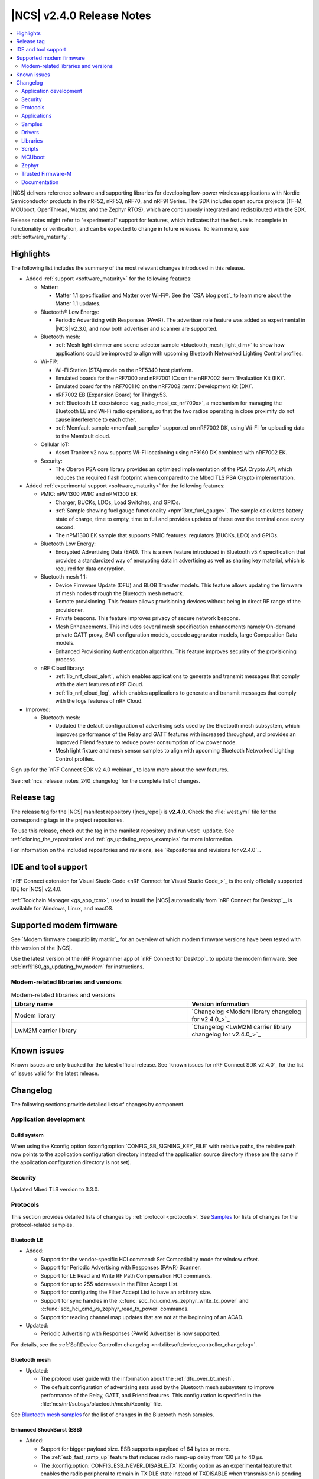.. _ncs_release_notes_240:

|NCS| v2.4.0 Release Notes
##########################

.. contents::
   :local:
   :depth: 2

|NCS| delivers reference software and supporting libraries for developing low-power wireless applications with Nordic Semiconductor products in the nRF52, nRF53, nRF70, and nRF91 Series.
The SDK includes open source projects (TF-M, MCUboot, OpenThread, Matter, and the Zephyr RTOS), which are continuously integrated and redistributed with the SDK.

Release notes might refer to "experimental" support for features, which indicates that the feature is incomplete in functionality or verification, and can be expected to change in future releases.
To learn more, see :ref:`software_maturity`.

Highlights
**********

The following list includes the summary of the most relevant changes introduced in this release.

* Added :ref:`support <software_maturity>` for the following features:

  * Matter:

    * Matter 1.1 specification and Matter over Wi-Fi®.
      See the `CSA blog post`_ to learn more about the Matter 1.1 updates.

  * Bluetooth® Low Energy:

    * Periodic Advertising with Responses (PAwR).
      The advertiser role feature was added as experimental in |NCS| v2.3.0, and now both advertiser and scanner are supported.

  * Bluetooth mesh:

    * :ref:`Mesh light dimmer and scene selector sample <bluetooth_mesh_light_dim>` to show how applications could be improved to align with upcoming Bluetooth Networked Lighting Control profiles.

  * Wi-Fi®:

    * Wi-Fi Station (STA) mode on the nRF5340 host platform.
    * Emulated boards for the nRF7000 and nRF7001 ICs on the nRF7002 :term:`Evaluation Kit (EK)`.
    * Emulated board for the nRF7001 IC on the nRF7002 :term:`Development Kit (DK)`.
    * nRF7002 EB (Expansion Board) for Thingy:53.
    * :ref:`Bluetooth LE coexistence <ug_radio_mpsl_cx_nrf700x>`, a mechanism for managing the Bluetooth LE and Wi-Fi radio operations, so that the two radios operating in close proximity do not cause interference to each other.
    * :ref:`Memfault sample <memfault_sample>` supported on nRF7002 DK, using Wi-Fi for uploading data to the Memfault cloud.

  * Cellular IoT:

    * Asset Tracker v2 now supports Wi-Fi locationing using nF9160 DK combined with nRF7002 EK.

  * Security:

    * The Oberon PSA core library provides an optimized implementation of the PSA Crypto API, which reduces the required flash footprint when compared to the Mbed TLS PSA Crypto implementation.

* Added :ref:`experimental support <software_maturity>` for the following features:

  * PMIC: nPM1300 PMIC and nPM1300 EK:

    * Charger, BUCKs, LDOs, Load Switches, and GPIOs.
    * :ref:`Sample showing fuel gauge functionality <npm13xx_fuel_gauge>`.
      The sample calculates battery state of charge, time to empty, time to full and provides updates of these over the terminal once every second.
    * The nPM1300 EK sample that supports PMIC features: regulators (BUCKs, LDO) and GPIOs.

  * Bluetooth Low Energy:

    * Encrypted Advertising Data (EAD).
      This is a new feature introduced in Bluetooth v5.4 specification that provides a standardized way of encrypting data in advertising as well as sharing key material, which is required for data encryption.

  * Bluetooth mesh 1.1:

    * Device Firmware Update (DFU) and BLOB Transfer models.
      This feature allows updating the firmware of mesh nodes through the Bluetooth mesh network.
    * Remote provisioning.
      This feature allows provisioning devices without being in direct RF range of the provisioner.
    * Private beacons.
      This feature improves privacy of secure network beacons.
    * Mesh Enhancements.
      This includes several mesh specification enhancements namely On-demand private GATT proxy, SAR configuration models, opcode aggravator models, large Composition Data models.
    * Enhanced Provisioning Authentication algorithm.
      This feature improves security of the provisioning process.

  * nRF Cloud library:

    * :ref:`lib_nrf_cloud_alert`, which enables applications to generate and transmit messages that comply with the alert features of nRF Cloud.
    * :ref:`lib_nrf_cloud_log`, which enables applications to generate and transmit messages that comply with the logs features of nRF Cloud.

* Improved:

  * Bluetooth mesh:

    * Updated the default configuration of advertising sets used by the Bluetooth mesh subsystem, which improves performance of the Relay and GATT features with increased throughput, and provides an improved Friend feature to reduce power consumption of low power node.
    * Mesh light fixture and mesh sensor samples to align with upcoming Bluetooth Networked Lighting Control profiles.

Sign up for the `nRF Connect SDK v2.4.0 webinar`_ to learn more about the new features.

See :ref:`ncs_release_notes_240_changelog` for the complete list of changes.

Release tag
***********

The release tag for the |NCS| manifest repository (|ncs_repo|) is **v2.4.0**.
Check the :file:`west.yml` file for the corresponding tags in the project repositories.

To use this release, check out the tag in the manifest repository and run ``west update``.
See :ref:`cloning_the_repositories` and :ref:`gs_updating_repos_examples` for more information.

For information on the included repositories and revisions, see `Repositories and revisions for v2.4.0`_.

IDE and tool support
********************

`nRF Connect extension for Visual Studio Code <nRF Connect for Visual Studio Code_>`_ is the only officially supported IDE for |NCS| v2.4.0.

:ref:`Toolchain Manager <gs_app_tcm>`, used to install the |NCS| automatically from `nRF Connect for Desktop`_, is available for Windows, Linux, and macOS.

Supported modem firmware
************************

See `Modem firmware compatibility matrix`_ for an overview of which modem firmware versions have been tested with this version of the |NCS|.

Use the latest version of the nRF Programmer app of `nRF Connect for Desktop`_ to update the modem firmware.
See :ref:`nrf9160_gs_updating_fw_modem` for instructions.

Modem-related libraries and versions
====================================

.. list-table:: Modem-related libraries and versions
   :widths: 15 10
   :header-rows: 1

   * - Library name
     - Version information
   * - Modem library
     - `Changelog <Modem library changelog for v2.4.0_>`_
   * - LwM2M carrier library
     - `Changelog <LwM2M carrier library changelog for v2.4.0_>`_

Known issues
************

Known issues are only tracked for the latest official release.
See `known issues for nRF Connect SDK v2.4.0`_ for the list of issues valid for the latest release.

.. _ncs_release_notes_240_changelog:

Changelog
*********

The following sections provide detailed lists of changes by component.

Application development
=======================

Build system
------------

When using the Kconfig option :kconfig:option:`CONFIG_SB_SIGNING_KEY_FILE` with relative paths, the relative path now points to the application configuration directory instead of the application source directory (these are the same if the application configuration directory is not set).

Security
========

Updated Mbed TLS version to 3.3.0.

Protocols
=========

This section provides detailed lists of changes by :ref:`protocol <protocols>`.
See `Samples`_ for lists of changes for the protocol-related samples.

Bluetooth LE
------------

* Added:

  * Support for the vendor-specific HCI command: Set Compatibility mode for window offset.
  * Support for Periodic Advertising with Responses (PAwR) Scanner.
  * Support for LE Read and Write RF Path Compensation HCI commands.
  * Support for up to 255 addresses in the Filter Accept List.
  * Support for configuring the Filter Accept List to have an arbitrary size.
  * Support for sync handles in the :c:func:`sdc_hci_cmd_vs_zephyr_write_tx_power` and :c:func:`sdc_hci_cmd_vs_zephyr_read_tx_power` commands.
  * Support for reading channel map updates that are not at the beginning of an ACAD.

* Updated:

  * Periodic Advertising with Responses (PAwR) Advertiser is now supported.

For details, see the :ref:`SoftDevice Controller changelog <nrfxlib:softdevice_controller_changelog>`.

Bluetooth mesh
--------------

* Updated:

  * The protocol user guide with the information about the :ref:`dfu_over_bt_mesh`.
  * The default configuration of advertising sets used by the Bluetooth mesh subsystem to improve performance of the Relay, GATT, and Friend features.
    This configuration is specified in the :file:`ncs/nrf/subsys/bluetooth/mesh/Kconfig` file.

See `Bluetooth mesh samples`_ for the list of changes in the Bluetooth mesh samples.

Enhanced ShockBurst (ESB)
-------------------------

* Added:

  * Support for bigger payload size.
    ESB supports a payload of 64 bytes or more.
  * The :ref:`esb_fast_ramp_up` feature that reduces radio ramp-up delay from 130 µs to 40 µs.
  * The :kconfig:option:`CONFIG_ESB_NEVER_DISABLE_TX` Kconfig option as an experimental feature that enables the radio peripheral to remain in TXIDLE state instead of TXDISABLE when transmission is pending.
    For more information, see :ref:`esb_never_disable_tx`.

* Updated:

  * The number of PPI/DPPI channels used from three to six.
  * Events 6 and 7 from the EGU0 instance by assigning them to the ESB module.
  * The type parameter of the :c:func:`esb_set_tx_power` function to ``int8_t``.

Matter
------

* Added:

  * Support for Matter 1.1.0 version.
  * Support for the :ref:`ug_matter_configuring_optional_persistent_subscriptions` feature.
  * Support for negotiating subscription report interval with a Matter Controller to minimalize overall power consumption.
  * The Matter Nordic UART Service (NUS) feature to the :ref:`matter_lock_sample` sample.
    This feature allows using Nordic UART Service to control the device remotely through Bluetooth LE and adding custom text commands to a Matter sample.
    The Matter NUS implementation allows controlling the device regardless of whether the device is connected to a Matter network or not.
    The feature is dedicated for the Matter over Thread solution.
  * Documentation page about :ref:`ug_matter_device_configuring_cd`.
  * Matter SDK fork :ref:`documentation pages <matter_index>` with the page about CHIP Certificate Tool.
  * Documentation page about :ref:`ug_matter_device_adding_bt_services`.

* Updated:

  * Configuration of factory data partition write-protection on nRF5340 SoC.
  * Configuration of logging verbosity in the debug variants of samples.
  * Overall stability and robustness of Matter over Wi-Fi solution.
  * The default number of user RTC channels on the nRF5340 SoC's network core from 2 to 3 (the platform default) to fix the CSL transmitter feature on Matter over Thread devices acting as Thread routers.
  * :ref:`ug_matter_hw_requirements` with updated memory requirement values valid for the |NCS| v2.4.0.
  * :ref:`matter_lock_sample`, :ref:`matter_window_covering_sample`, and :ref:`matter_light_bulb_sample` samples as well as the :ref:`matter_weather_station_app` application have been tested with the following ecosystems:

    * Google Home ecosystem for both Matter over Thread and Matter over Wi-Fi solutions.
      Tested with Google Nest Hub 2\ :sup:`nd` generation (software version: 47.9.4.447810048; Chromecast firmware version: 1.56.324896, and Google Home mobile application v3.0.1.9).
    * Apple Home ecosystem for both Matter over Thread and Matter over Wi-Fi solutions.
      Tested with Apple HomePod mini and Apple iPhone (iOS v16.5).

    Additionally, these samples and application were positively verified against “Works with Google” certification tests.

  * The :ref:`ug_matter` protocol page with a table that lists compatibility versions for the |NCS|, the Matter SDK, and the Matter specification.
  * The :ref:`ug_matter_tools` page with installation instructions for the ZAP tool, moved from the :ref:`ug_matter_creating_accessory` page.
  * The :ref:`ug_matter_tools` page with information about CHIP Tool, CHIP Certificate Tool, and the Spake2+ Python tool.
  * The :ref:`ug_matter_device_low_power_configuration` page with information about sleepy active threshold parameter configuration and optimizing subscription report intervals.

See `Matter samples`_ for the list of changes for the Matter samples.

Matter fork
+++++++++++

The Matter fork in the |NCS| (``sdk-connectedhomeip``) contains all commits from the upstream Matter repository up to, and including, the ``v1.1.0.1`` tag.

The following list summarizes the most important changes inherited from the upstream Matter:

* Added the ``SLEEPY_ACTIVE_THRESHOLD`` parameter that makes the Matter sleepy device stay awake for a specified amount of time after network activity.

* Updated:

  * The factory data generation script with the feature for generating the onboarding code.
    You can now use the factory data script to generate a manual pairing code and a QR Code that are required to commission a Matter-enabled device over Bluetooth LE.
    Generated onboarding codes should be put on the device's package or on the device itself.
    For details, see the Generating onboarding codes section on the :doc:`matter:nrfconnect_factory_data_configuration` page in the Matter documentation.
  * The Basic Information cluster with device finish and device color attributes and added the related entries in factory data set.

Thread
------

Thread is impacted by CVE-2023-2626.
Due to this issue, |NCS| v2.4.0 will not undergo the certification process, and is not intended to be used in final Thread products.

Zigbee
------

* Fixed an issue where device is not fully operational in the distributed network by adding a call to the :c:func:`zb_enable_distributed` function for Zigbee Router role by default.

HomeKit
-------

* Fixed a bug where the DFU over UARP protocol does not work on the nRF5340 SoC.

Wi-Fi
-----

* Added support for the following:

  * nRF7000 EK.
  * nRF7001 EK and nRF7001 DK.
  * A new shield, nRF7002 Evaluation Board (EB) for Thingy53 (rev 1.1.0).
  * Listen interval based power save.
    Refactored existing power save configurations into one.
  * Configuring antenna gain and band-edge power backoff.
  * nRF700x non-secure build.
  * Interoperation with CMW500 configured as Wi-Fi Access Point.
  * Configuring regulatory domain.
  * Raw scan results.

* Updated:

  * The shield for nRF7002 EK (``nrf7002_ek`` to ``nrf7002ek``).
  * TWT features with improvements (units for interval changed from milliseconds to microseconds).
  * The :ref:`ug_wifi` user guide by adding a section on :ref:`ug_wifi_certification`.

Applications
============

This section provides detailed lists of changes by :ref:`application <applications>`.

nRF9160: Asset Tracker v2
-------------------------

* Added the integration of the :ref:`lib_lwm2m_client_utils` FOTA callback functionality.
* Updated:

  * ``mcuboot_secondary`` is moved to external flash for nRF9160 DK v0.14.0 and newer.
    This requires board controller firmware v2.0.1 or newer, which enables the pin routing to external flash.
  * The application now uses the function :c:func:`nrf_cloud_location_request_msg_json_encode` to create an nRF Cloud location request message.
  * The application now uses defines from the :ref:`lib_nrf_cloud` library for string values related to nRF Cloud.
  * Instead of sending a battery voltage, the PMIC's fuel gauge function is used to get a battery percentage.
    For nRF Cloud, the data ID ``VOLTAGE`` has been replaced with ``BATTERY``.
    For the other cloud backends, the name stays the same, but the range changes to 0-100.
  * External flash is enabled in the nRF9160 DK devicetree overlays for v0.14.0 or later versions, as it is now disabled in the Zephyr board definition.

nRF9160: Serial LTE modem
-------------------------

* Added:

  * AT command ``#XWIFIPOS`` to get Wi-Fi location from nRF Cloud.
  * Support for *WRITE REQUEST* in TFTP client.

* Updated the application to use defines from the :ref:`lib_nrf_cloud` library for string values related to nRF Cloud.
* Fixed a bug in receiving a large MQTT Publish message.

nRF Desktop
-----------

* Added:

  * The :ref:`nrf_desktop_swift_pair_app`.
    The module is used to enable or disable the Swift Pair Bluetooth advertising payload depending on the selected Bluetooth peer (used local identity).
  * An application-specific string representing device generation (:ref:`CONFIG_DESKTOP_DEVICE_GENERATION <config_desktop_app_options>`).
    The generation allows to distinguish configurations that use the same board and bootloader, but are not interoperable.
    The value can be read through the :ref:`nrf_desktop_config_channel`.
    On the firmware side, fetching the values is handled by the :ref:`nrf_desktop_dfu`.
  * Unpairing old peers right after a successful erase advertising procedure.
    This prevents blocking the bond slots until the subsequent erase advertising procedure is triggered.
  * Support for the :ref:`nrf_desktop_dfu` for devices using the MCUboot bootloader built in the direct-xip mode (``MCUBOOT+XIP``).
    In this mode, the image is booted directly from the secondary slot instead of moving it to the primary slot.
  * The :ref:`nrf_desktop_factory_reset`.
    The module is used by configurations that enable :ref:`nrf_desktop_bluetooth_guide_fast_pair` to factory reset both Fast Pair and Bluetooth non-volatile data.
    The factory reset is triggered using the configuration channel.
  * The :ref:`nrf_desktop_dfu_lock`.
    The utility provides synchronization mechanism for accessing the DFU flash.
    It is useful for application configurations that support more than one DFU method.
  * The :ref:`nrf_desktop_dfu_mcumgr` that you can enable with the :ref:`CONFIG_DESKTOP_DFU_MCUMGR_ENABLE <config_desktop_app_options>` option.
    The module handles image upload over MCUmgr SMP protocol.
    The module integrates the :ref:`nrf_desktop_dfu_lock` for synchronizing flash access with other DFU methods.

* Updated:

  * The :ref:`nrf_desktop_dfu` to integrate the :ref:`nrf_desktop_dfu_lock` for synchronizing flash access with other DFU methods.
    Use the :ref:`CONFIG_DESKTOP_DFU_LOCK <config_desktop_app_options>` option to enable this feature.
  * The nRF desktop configurations that enable :ref:`nrf_desktop_bluetooth_guide_fast_pair`.
    The configurations use the MCUboot bootloader built in the direct-xip mode (``MCUBOOT+XIP``) instead of the ``B0`` bootloader.
    This is done to support firmware updates using both :ref:`nrf_desktop_dfu` and :ref:`nrf_desktop_dfu_mcumgr` modules.
  * The :ref:`nrf_desktop_dfu_mcumgr` is used instead of the :ref:`nrf_desktop_smp` in MCUboot SMP configuration (:file:`prj_mcuboot_smp.conf`) for the nRF52840 DK.
  * The :ref:`nrf_desktop_dfu` automatically enables 8-bit write block size emulation (:kconfig:option:`CONFIG_SOC_FLASH_NRF_EMULATE_ONE_BYTE_WRITE_ACCESS`) to ensure that update images with sizes not aligned to word size can be successfully stored in the internal flash.
    The feature is not enabled if the MCUboot bootloader is used and the secondary slot is placed in an external flash (when :kconfig:option:`CONFIG_PM_EXTERNAL_FLASH_MCUBOOT_SECONDARY` is enabled).
  * The :ref:`nrf_desktop_ble_latency` uses low latency for the active Bluetooth connection in case of the SMP transfer event and regardless of the event submitter module.
    Previously, the module lowered the connection latency only for SMP events submitted by the :ref:`caf_ble_smp`.
  * In the Fast Pair configurations, the bond erase operation is enabled for the dongle peer, which will let you change the bonded Bluetooth Central.
  * The `Swift Pair`_ payload is, by default, included for all of the Bluetooth local identities apart from the dedicated local identity used for connection with an nRF Desktop dongle.
    If a configuration supports both Fast Pair and a dedicated dongle peer (:ref:`CONFIG_DESKTOP_BLE_DONGLE_PEER_ENABLE <config_desktop_app_options>`), the `Swift Pair`_ payload is, by default, included only for the dongle peer.
  * Set the max compiled-in log level to ``warning`` for the Bluetooth HCI core (:kconfig:option:`CONFIG_BT_HCI_CORE_LOG_LEVEL_CHOICE`).
    This is done to avoid flooding logs during application boot.
  * Aligned the nRF52833 dongle's board DTS configuration files and nRF Desktop's application-specific DTS overlays to hardware revision 0.2.1.
  * The documentation with debug Fast Pair provisioning data obtained for development purposes.

nRF5340 Audio
-------------

* Added Kconfig options for setting periodic and extended advertising intervals.
  For more information on the options, see all options prefixed with ``CONFIG_BLE_ACL_PER_ADV_INT_`` and ``CONFIG_BLE_ACL_EXT_ADV_INT_``.
* Updated:

  * LE Audio controller for the network core has been moved to the standalone LE Audio controller for nRF5340 library.
  * :ref:`zephyr:zbus` is now implemented for handling events from buttons and LE Audio.
  * The supervision timeout has been reduced to reduce reconnection times for CIS.
  * The application documentation with a note about missing support for the |nRFVSC|.

* Fixed an issue related to anomaly 160 in nRF5340.

nRF Machine Learning (Edge Impulse)
-----------------------------------

* Updated:

  * The machine learning models (:kconfig:option:`CONFIG_EDGE_IMPULSE_URI`) used by the application to ensure compatibility with the new Zephyr version.
  * The over-the-air (OTA) device firmware update (DFU) configuration of nRF53 DK has been simplified.
    The configuration relies on the :kconfig:option:`CONFIG_NCS_SAMPLE_MCUMGR_BT_OTA_DFU` Kconfig option.

Samples
=======

Bluetooth samples
-----------------

* :ref:`peripheral_hids_keyboard` and :ref:`peripheral_hids_mouse` samples:

  * Updated the samples to register HID Service before Bluetooth is enabled (before calling the :c:func:`bt_enable` function).
    The :c:func:`bt_gatt_service_register` function can no longer be called after enabling Bluetooth and before loading settings.

* :ref:`peripheral_hids_mouse` sample:

  * Updated the sample to include the :kconfig:option:`CONFIG_BT_SMP` Kconfig option when ``CONFIG_BT_HIDS_SECURITY_ENABLED`` is selected.
  * Fixed a CMake warning by moving the nRF RPC configuration (the :kconfig:option:`CONFIG_NRF_RPC_THREAD_STACK_SIZE` Kconfig option) to a separate overlay config file.

* :ref:`direct_test_mode` sample:

  * Added:

    * Support for the :ref:`nrfxlib:mpsl_fem` TX power split feature.
      The DTM command ``0x09`` for setting the transmitter power level takes into account the front-end module gain when this sample is built with support for front-end modules.
      The vendor-specific commands for setting the SoC output power and the front-end module gain are not available when the :ref:`CONFIG_DTM_POWER_CONTROL_AUTOMATIC <CONFIG_DTM_POWER_CONTROL_AUTOMATIC>` Kconfig option is enabled.
    * Support for +1 dBm, +2 dBm, and +3 dBm output power on the nRF5340 DK.

  * Updated the handling of the hardware erratas.
  * Removed a compilation warning when used with minimal pinout Skyworks FEM.

* :ref:`peripheral_uart` sample:

  * Fixed the unit of the ``CONFIG_BT_NUS_UART_RX_WAIT_TIME`` Kconfig option to comply with the UART API.

* :ref:`nrf_dm` sample:

  * Updated the sample by improving the scalability when it is used with multiple devices.

* Bluetooth: Fast Pair sample:

  * Added the default Fast Pair provisioning data that is used when no other provisioning data is specified.
  * Updated the documentation to align it with the new way of displaying notifications for the Fast Pair debug Model IDs.

* Removed the Bluetooth: External radio coexistence using 3-wire interface sample because of the removal of the 3-wire implementation.

Bluetooth mesh samples
----------------------

* Added:

  * Samples :ref:`ble_mesh_dfu_target` and :ref:`ble_mesh_dfu_distributor` that can be used for evaluation of the Bluetooth mesh DFU specification and subsystem.
  * :ref:`bluetooth_mesh_light_dim` sample that demonstrates how to set up a light dimmer and scene selector application.

* Updated:

  * The configuration of advertising sets in all samples to match the new default values.
    See `Bluetooth mesh`_ for more information.
  * The link layer payload size over GATT communication from default 27 to maximum 37 bytes (maximum Bluetooth mesh advertiser data) for all samples.
    This was done to avoid fragmentation of outgoing messages to the proxy client.

* Removed the :file:`hci_rpmsg.conf` file from all samples that support nRF5340 DK or Thingy:53.
  This configuration is moved to the :file:`ncs/nrf/subsys/bluetooth/mesh/hci_rpmsg_child_image_overlay.conf` file.

* :ref:`bluetooth_mesh_light_lc` sample:

  * Added support for the Scene Server model.
  * Updated to demonstrate the use of a Sensor Server model to report additional useful information about the device.

* :ref:`bluetooth_mesh_sensor_server` and :ref:`bluetooth_mesh_sensor_client` samples:

  * Added:

    * Support for motion threshold as a setting for the presence detection.
    * Support for ambient light level sensor.
    * Shell support to :ref:`bluetooth_mesh_sensor_client` sample.

* :ref:`bluetooth_mesh_sensor_server`, :ref:`bluetooth_mesh_light_lc` and :ref:`bluetooth_mesh_light_dim` samples:

  * Updated to demonstrate the Bluetooth :ref:`ug_bt_mesh_nlc`.

Crypto samples
--------------

* Updated all samples and their documentation as the supported logging backend changed to UART instead of both SEGGER RTT and UART.

Debug samples
-------------

* :ref:`memfault_sample` sample:

  * Added:

    * Support for the nRF7002 DK.
    * A Kconfig fragment to enable ETB trace.

  * Updated:

    * The sample has been moved from :file:`nrf9160/memfault` to :file:`debug/memfault`.
      The documentation is now found in the :ref:`debug_samples` section.

Matter samples
--------------

* Updated:

  * The default settings partition size for all Matter samples from 16 kB to 32 kB.

    .. caution::
       This change can affect the Device Firmware Update (DFU) from the older firmware versions that were using the 16-kB settings size.
       Read more about this in the :ref:`ug_matter_device_bootloader_partition_layout` section of the Matter documentation.
       You can still perform DFU from the older firmware version to the latest firmware version, but you will have to change the default settings size from 32 kB to the value used in the older version.

 * :ref:`matter_lock_sample` sample:

  * Added the Matter Nordic UART Service (NUS) feature, which allows controlling the door lock device remotely through Bluetooth LE using two simple commands: ``Lock`` and ``Unlock``.
    This feature is dedicated for the nRF52840 and the nRF5340 DKs.
    The sample supports one Bluetooth LE connection at a time.
    Matter commissioning, DFU, and NUS over Bluetooth LE must be run separately.
  * Updated the default value of the feature map.

* :ref:`matter_light_bulb_sample` sample:

  * Added handling of TriggerEffect command.

* :ref:`matter_window_covering_sample` sample:

  * Updated by aligning default values of Window Covering attributes with the specification.

Multicore samples
-----------------

* ``multicore_hello_world`` sample:

  * Added :ref:`zephyr:sysbuild` support to the sample.
  * Updated the sample documentation by renaming it as ``multicore_hello_world`` from nRF5340: Multicore application and moved it from :ref:`nrf5340_samples` to Multicore samples.

nRF9160 samples
---------------

* :ref:`http_modem_full_update_sample` sample:

  * The sample now uses modem firmware versions 1.3.3 and 1.3.4.
  * Enabled external flash in the nRF9160 DK devicetree overlays for v0.14.0 or later versions, as it is now disabled in the Zephyr board definition.

* :ref:`http_modem_delta_update_sample` sample:

  * The sample now uses modem firmware v1.3.4 to do a delta update.

* :ref:`modem_shell_application` sample:

  * Added sending of GNSS data to carrier library when the library is enabled.

  * Updated:

    * The sample now uses defines from the :ref:`lib_nrf_cloud` library for string values related to nRF Cloud.
      Removed the inclusion of the file :file:`nrf_cloud_codec.h`.
    * Modem FOTA now updates the firmware without rebooting the application.
    * External flash is now enabled in the nRF9160 DK devicetree overlays for v0.14.0 or later versions, as it is now disabled in the Zephyr board definition.
    * Renamed :file:`overlay-modem-trace.conf` to :file:`overlay-modem-trace-flash.conf`.

* :ref:`https_client` sample:

  * Added IPv6 support and wait time for PDN to fully activate (including IPv6, if available) before looking up the address.

* :ref:`slm_shell_sample` sample:

  * Added support for the nRF7002 DK (PCA10143).

* :ref:`lwm2m_client` sample:

  * Added:

   * The integration of the connection pre-evaluation functionality using the :ref:`lib_lwm2m_client_utils` library.
   * Support for experimental Advanced Firmware Update object.
     See :ref:`lwm2m_client_fota`.

  * Updated:

    * The sample now integrates the :ref:`lib_lwm2m_client_utils` FOTA callback functionality.
    * External flash is now enabled in the nRF9160 DK devicetree overlays for v0.14.0 or later versions (it is now disabled in the Zephyr board definition).

* :ref:`pdn_sample` sample:

  * Updated the sample to show how to get interface address information using the :c:func:`nrf_getifaddrs` function.

* :ref:`nrf_cloud_multi_service` sample:

  * Updated:

    * The MCUboot partition size is increased to the minimum necessary to allow bootloader FOTA.
    * External flash is enabled in the nRF9160 DK devicetree overlays for v0.14.0 or later versions (it is now disabled in the Zephyr board definition).

  * Added:

    * Sending of log messages directly to nRF Cloud.
    * Overlay to enable `Zephyr Logging`_ backend for full logging to nRF Cloud.

* :ref:`nrf_cloud_rest_fota` sample:

    * Updated the sample by enabling external flash in the nRF9160 DK devicetree overlays for v0.14.0 or later versions, as it is now disabled in the Zephyr board definition.

* :ref:`nrf_cloud_rest_device_message` sample:

  * Added:

    * Overlays to use RTT instead of UART for testing purposes.
    * Sending of log messages directly to nRF Cloud.
    * Overlay to enable `Zephyr Logging`_ backend for full logging to nRF Cloud.

  * Updated the Hello World message sent to nRF Cloud, which now contains a timestamp (message ID).

* :ref:`modem_trace_flash` sample:

  * Updated the sample by enabling external flash in the nRF9160 DK devicetree overlays for v0.14.0 or later versions, as it is now disabled in the Zephyr board definition.

PMIC samples
------------

* Added the :ref:`nPM1300: Fuel gauge <npm13xx_fuel_gauge>` sample that demonstrates how to calculate the battery state of charge using the :ref:`nrfxlib:nrf_fuel_gauge`.

Trusted Firmware-M (TF-M) samples
---------------------------------

* :ref:`provisioning_image` sample:

  * Updated by moving the network core logic to the new sample :ref:`provisioning_image_net_core` instead of being a Zephyr module.

Other samples
-------------

* :ref:`ei_wrapper_sample` sample:

  * Updated the machine learning model (:kconfig:option:`CONFIG_EDGE_IMPULSE_URI`) to ensure compatibility with the new Zephyr version.

* :ref:`radio_test` sample:

  * Added a workaround for the following:

    * Hardware `Errata 254`_ of the nRF52840 SoC .
    * Hardware `Errata 255`_ of the nRF52833 SoC.
    * Hardware `Errata 256`_ of the nRF52820 SoC.
    * Hardware `Errata 257`_ of the nRF52811 SoC.
    * Hardware `Errata 117`_ of the nRF5340 SoC.

Drivers
=======

This section provides detailed lists of changes by :ref:`driver <drivers>`.

* Added nRF Wi-Fi driver.

Libraries
=========

This section provides detailed lists of changes by :ref:`library <libraries>`.

Binary libraries
----------------

* Added the standalone LE Audio controller for nRF5340 library, originally a part of the :ref:`nrf53_audio_app` application.
* :ref:`liblwm2m_carrier_readme` library:

  * Updated to v3.2.0.
    See the :ref:`liblwm2m_carrier_changelog` for detailed information.

Bluetooth libraries and services
--------------------------------

* :ref:`bt_le_adv_prov_readme` library:

  * Added API to enable or disable the Swift Pair provider (:c:func:`bt_le_adv_prov_swift_pair_enable`).

* :ref:`bt_fast_pair_readme` library:

  * Added:

    * The :c:func:`bt_fast_pair_info_cb_register` function and the :c:struct:`bt_fast_pair_info_cb` structure to register Fast Pair information callbacks.
      The :c:member:`bt_fast_pair_info_cb.account_key_written` callback can be used to notify the application about the Account Key writes.
    * The :kconfig:option:`CONFIG_BT_FAST_PAIR_STORAGE_USER_RESET_ACTION` Kconfig option to enable a custom user reset action that executes together with the Fast Pair factory reset operation triggered by the :c:func:`bt_fast_pair_factory_reset` function.

  * Updated:

    * The salt size in the Fast Pair not discoverable advertising from 1 byte to 2 bytes, to align with the Fast Pair specification update.
    * The :kconfig:option:`CONFIG_BT_FAST_PAIR_CRYPTO_OBERON` Kconfig option is now the default Fast Pair cryptographic backend.

* :ref:`nrf_bt_scan_readme` library:

  * Fixed the output arguments of the :c:func:`bt_scan_filter_status_get` function.
    The :c:member:`bt_filter_status.manufacturer_data.enabled` field is now correctly set to reflect the status of the filter when the function is called.

Debug libraries
---------------

* Added the :ref:`etb_trace` library for instruction traces.

Modem libraries
---------------

* :ref:`lte_lc_readme` library:

  * Added the Kconfig option :kconfig:option:`CONFIG_LTE_PSM_REQ` that automatically requests PSM on modem initialization.
    If this option is disabled, PSM will not be requested when attaching to the LTE network.
    This means that the modem's NVS (Non-Volatile Storage) contents are ignored.

  * Updated:

    * The Kconfig option :kconfig:option:`CONFIG_LTE_EDRX_REQ`.
      The option will now prevent the modem from requesting eDRX in case the option is disabled, in contrast to the previous behavior, where eDRX was requested even if the option was disabled (in the case where the modem has preserved requesting eDRX in its non-volatile storage).
    * The library to handle notifications from the modem when eDRX is not used by the current cell.
      The application now receives an :c:enum:`LTE_LC_EVT_EDRX_UPDATE` event with the network mode set to :c:enum:`LTE_LC_LTE_MODE_NONE` in these cases.
      Modem firmware version v1.3.4 or newer is required to receive these events.
    * The Kconfig option ``CONFIG_LTE_AUTO_INIT_AND_CONNECT`` is now deprecated.
      The application calls the :c:func:`lte_lc_init_and_connect` function instead.
    * New events added to enumeration :c:enum:`lte_lc_modem_evt` for RACH CE levels and missing IMEI.

* :ref:`at_cmd_custom_readme` library:

  * Updated:

    * The :c:macro:`AT_CUSTOM_CMD` macro has been renamed to :c:macro:`AT_CMD_CUSTOM`.
    * The :c:func:`at_custom_cmd_respond` function  has been renamed to  :c:func:`at_cmd_custom_respond`.

  * Removed:

    * The macros :c:macro:`AT_CUSTOM_CMD_PAUSED` and :c:macro:`AT_CUSTOM_CMD_ACTIVE`.
    * The functions :c:func:`at_custom_cmd_pause` and :c:func:`at_custom_cmd_active`.

* :ref:`nrf_modem_lib_readme`:

  * Added:

    * The :c:func:`nrf_modem_lib_bootloader_init` function to initialize the Modem library in bootloader mode.
    * The function :c:func:`nrf_modem_lib_fault_strerror` to retrieve a statically allocated textual description of a given modem fault.
      The function can be enabled using the new Kconfig option :kconfig:option:`CONFIG_NRF_MODEM_LIB_FAULT_STRERROR`.

  * Updated:

    * The :c:func:`nrf_modem_lib_init` function now initializes the Modem library in normal operating mode only and the ``mode`` parameter is removed.
      Use the :c:func:`nrf_modem_lib_bootloader_init` function to initialize the Modem library in bootloader mode.
    * The Kconfig option ``CONFIG_NRF_MODEM_LIB_SYS_INIT`` is now deprecated.
      The application initializes the modem library using the :c:func:`nrf_modem_lib_init` function instead.
    * The :c:func:`nrf_modem_lib_shutdown` function now checks that the modem is in minimal functional mode (``CFUN=0``) before shutting down the modem.
      If not, a warning is given to the application, and minimal functional mode is set before calling the :c:func:`nrf_modem_shutdown` function.
    * The Kconfig option ``CONFIG_NRF_MODEM_LIB_IPC_PRIO_OVERRIDE`` is now deprecated.

  * Removed:

    * The deprecated function ``nrf_modem_lib_get_init_ret``.
    * The deprecated function ``nrf_modem_lib_shutdown_wait``.
    * The deprecated Kconfig option ``CONFIG_NRF_MODEM_LIB_TRACE_ENABLED``.

* :ref:`pdn_readme` library:

  * Updated the library to use ePCO mode if the Kconfig option :kconfig:option:`CONFIG_PDN_LEGACY_PCO` is not enabled.

  * Fixed:

    * A bug in the initialization of a new PDN context without a PDN event handler.
    * A memory leak in the :c:func:`pdn_ctx_create` function.

Libraries for networking
------------------------

* Added the :ref:`lib_nrf_cloud_log` library for logging to nRF Cloud.

* :ref:`lib_nrf_cloud` library:

  * Added:

    * A public header file :file:`nrf_cloud_defs.h` that contains common defines for interacting with nRF Cloud and the :ref:`lib_nrf_cloud` library.
    * A new event :c:enum:`NRF_CLOUD_EVT_TRANSPORT_CONNECT_ERROR` to indicate an error while the transport connection is being established when the :kconfig:option:`CONFIG_NRF_CLOUD_CONNECTION_POLL_THREAD` Kconfig option is enabled.
      Earlier this was indicated with a second :c:enum:`NRF_CLOUD_EVT_TRANSPORT_CONNECTING` event with an error status.
    * A public header file :file:`nrf_cloud_codec.h` that contains encoding and decoding functions for nRF Cloud data.
    * Defines to enable parameters to be omitted from a P-GPS request.

  * Updated:

    * The :c:func:`nrf_cloud_device_status_msg_encode` function now includes the service info when encoding the device status.
    * The files :file:`nrf_cloud_codec.h` and :file:`nrf_cloud_codec.c` have been renamed to :file:`nrf_cloud_codec_internal.h` and :file:`nrf_cloud_codec_internal.c` respectively.
    * Encode and decode function names have been standardized in the codec.
    * The :c:func:`nrf_cloud_location_request_json_get` function has been moved from the :file:`nrf_cloud_location.h` file to :file:`nrf_cloud_codec.h`.
      The function is now renamed to :c:func:`nrf_cloud_location_request_msg_json_encode`.
    * The library to allow only one file download at a time.
      MQTT-based FOTA, :kconfig:option:`CONFIG_NRF_CLOUD_FOTA`, has priority.

  * Removed unused internal codec function ``nrf_cloud_format_single_cell_pos_req_json()``.

* :ref:`lib_nrf_cloud_rest` library:

  * Updated:

    * The mask angle parameter can now be omitted from an A-GPS REST request by using the value ``NRF_CLOUD_AGPS_MASK_ANGLE_NONE``.
    * The library now uses defines from the :file:`nrf_cloud_pgps.h` file for omitting parameters from a P-GPS request.
      Removed the following values:

      * ``NRF_CLOUD_REST_PGPS_REQ_NO_COUNT``
      * ``NRF_CLOUD_REST_PGPS_REQ_NO_INTERVAL``
      * ``NRF_CLOUD_REST_PGPS_REQ_NO_GPS_DAY``
      * ``NRF_CLOUD_REST_PGPS_REQ_NO_GPS_TOD``

    * A-GPS request encoding now uses the common codec function and new nRF Cloud API format.

* :ref:`lib_lwm2m_client_utils` library:

  * Added support for the connection pre-evaluation feature using the Kconfig option :kconfig:option:`CONFIG_LWM2M_CLIENT_UTILS_LTE_CONNEVAL`.
  * Updated the file :file:`lwm2m_client_utils.h`, which includes new API for FOTA to register application callback to receive state changes and requests for the update process.
  * Removed the old API ``lwm2m_firmware_get_update_state_cb()``.

* :ref:`lib_download_client` library:

  * Added the :c:func:`download_client_get` function that combines the functionality of functions :c:func:`download_client_set_host`, :c:func:`download_client_start`, and :c:func:`download_client_disconnect`.

  * Updated:

    * The :c:func:`download_client_connect` function has been refactored to :c:func:`download_client_set_host` and made it non-blocking.
    * The configuration from one security tag to a list of security tags.
    * The library reports error ``ERANGE`` when HTTP range is requested but not supported by server.

  * Removed functions ``download_client_pause()`` and ``download_client_resume()``.

* :ref:`lib_lwm2m_location_assistance` library:

  * Updated:

    * :file:`lwm2m_client_utils_location.h` includes new API for location assistance to register application callback to receive result codes from location assistance.
    * :file:`lwm2m_client_utils_location.h` by removing deprecated confirmable parameters from location assistance APIs.

* :ref:`pdn_readme` library:

  * Added the event ``PDN_EVENT_NETWORK_DETACH`` to indicate a full network detach.

Other libraries
---------------

* Added the :ref:`fem_al_lib` library for use in radio samples.

* :ref:`dk_buttons_and_leds_readme` library:

  * Updated the library to support using the GPIO expander for the buttons, switches, and LEDs on the nRF9160 DK.

* :ref:`app_event_manager` library:

  * Added the :c:macro:`APP_EVENT_ID` macro.

* :ref:`event_manager_proxy` library:

  * Removed the ``remote_event_name`` argument from the :c:func:`event_manager_proxy_subscribe` function.

* :ref:`mod_memfault` library:

  * Added support for the ETB trace to be included in coredump.

sdk-nrfxlib
-----------

* Added:

  * New library :ref:`nrf_fuel_gauge`.
  * PSA core implementation provided by nrf_oberon PSA core.

* Updated:

  * Deprecated PSA core implementation from Mbed TLS.
  * Deprecated PSA driver implementation from Mbed TLS.

See the changelog for each library in the :doc:`nrfxlib documentation <nrfxlib:README>` for additional information.

Scripts
=======

This section provides detailed lists of changes by :ref:`script <scripts>`.

* :ref:`partition_manager`:

  * Fixed an issue that prevents an empty gap after a static partition for a region with the ``START_TO_END`` strategy.

* :ref:`nrf_desktop_config_channel_script`:

  * Added:

    * Support for the device information (``devinfo``) option fetching.
      The option provides device's Vendor ID, Product ID and generation.
    * Support for devices using MCUboot bootloader built in the direct-xip mode (``MCUBOOT+XIP``).
      In this mode, the image is booted directly from the secondary slot without moving it to the primary slot.

MCUboot
=======

The MCUboot fork in |NCS| (``sdk-mcuboot``) contains all commits from the upstream MCUboot repository up to and including ``6902abba270c0fbcbe8ee3bb56fe39bc9acc2774``, with some |NCS| specific additions.

The code for integrating MCUboot into |NCS| is located in the :file:`ncs/nrf/modules/mcuboot` folder.

The following list summarizes both the main changes inherited from upstream MCUboot and the main changes applied to the |NCS| specific additions:

* Added:

  * Support for the downgrade prevention feature using hardware security counters (:kconfig:option:`CONFIG_MCUBOOT_HARDWARE_DOWNGRADE_PREVENTION`).
  * Generation of a new variant of the :file:`dfu_application.zip` when the :kconfig:option:`CONFIG_BOOT_BUILD_DIRECT_XIP_VARIANT` Kconfig option is enabled.
    This archive file contains images for both slots, primary and secondary.
  * Encoding of the image start address into the header when the :kconfig:option:`CONFIG_BOOT_BUILD_DIRECT_XIP_VARIANT` Kconfig option is enabled.
    The encoding is done using the ``--rom-fixed`` argument of the :file:`imgtool.py` script.
    If the currently running application also has the :kconfig:option:`CONFIG_MCUMGR_GRP_IMG_REJECT_DIRECT_XIP_MISMATCHED_SLOT` Kconfig option enabled, the MCUmgr rejects application image updates signed without the start address.

* Updated:

  * Serial recovery is now able to return hash of image slots, when :kconfig:option:`CONFIG_BOOT_SERIAL_IMG_GRP_HASH` is enabled.

Zephyr
======

.. NOTE TO MAINTAINERS: All the Zephyr commits in the below git commands must be handled specially after each upmerge and each nRF Connect SDK release.

The Zephyr fork in |NCS| (``sdk-zephyr``) contains all commits from the upstream Zephyr repository up to and including ``4bbd91a9083a588002d4397577863e0c54ba7038``, with some |NCS| specific additions.

For the list of upstream Zephyr commits (not including cherry-picked commits) incorporated into nRF Connect SDK since the most recent release, run the following command from the :file:`ncs/zephyr` repository (after running ``west update``):

.. code-block:: none

   git log --oneline 4bbd91a908 ^e1e06d05fa

For the list of |NCS| specific commits, including commits cherry-picked from upstream, run:

.. code-block:: none

   git log --oneline manifest-rev ^4bbd91a908

The current |NCS| main branch is based on revision ``4bbd91a908`` of Zephyr.

Trusted Firmware-M
==================

* Updated TF-M version to 1.7.0.

Documentation
=============

* Added:

  * A page on :ref:`ug_nrf70_developing_regulatory_support` in the :ref:`ug_nrf70_developing` user guide.
  * New sample categories :ref:`pmic_samples`, :ref:`debug_samples`, Multicore samples, and :ref:`networking_samples`.

* Updated:

  * The structure of sections on the :ref:`known_issues` page.
    Known issues were moved around, but no changes were made to their description.
    The hardware-only sections were removed and replaced by the "Affected platforms" list.
  * The :ref:`software_maturity` page with details about Bluetooth feature support.
  * The :ref:`ug_nrf5340_gs`, :ref:`ug_thingy53_gs`, :ref:`ug_nrf52_gs`, and :ref:`ug_ble_controller` guides by adding a link to the `Bluetooth LE Fundamentals course`_ in the `Nordic Developer Academy`_.
  * The Zigbee weather station application documentation to match the application template.
  * The :ref:`ug_nrf9160` guide, relevant application and sample documentation with a section about :ref:`external flash <nrf9160_external_flash>`.
  * The :ref:`nrf_modem_lib_readme` library documentation with a section about :ref:`modem trace flash backend <modem_trace_flash_backend>`.
  * The :ref:`mod_memfault` library documentation has been moved from :ref:`lib_others` to :ref:`lib_debug`.
  * The :ref:`mqtt_sample` sample documentation has been moved from nRF9160 samples to :ref:`networking_samples`.
  * The :ref:`ug_thingy53` guide by adding a section on :ref:`building Wi-Fi applications <thingy53_build_pgm_targets_wifi>`.
  * The :ref:`ug_bt_mesh_configuring` page with additional configuration options used to configure the behavior and performance of a Bluetooth mesh network.

* Removed the section "Pointing the repositories to the right remotes after they were moved" from the :ref:`gs_updating` page.
